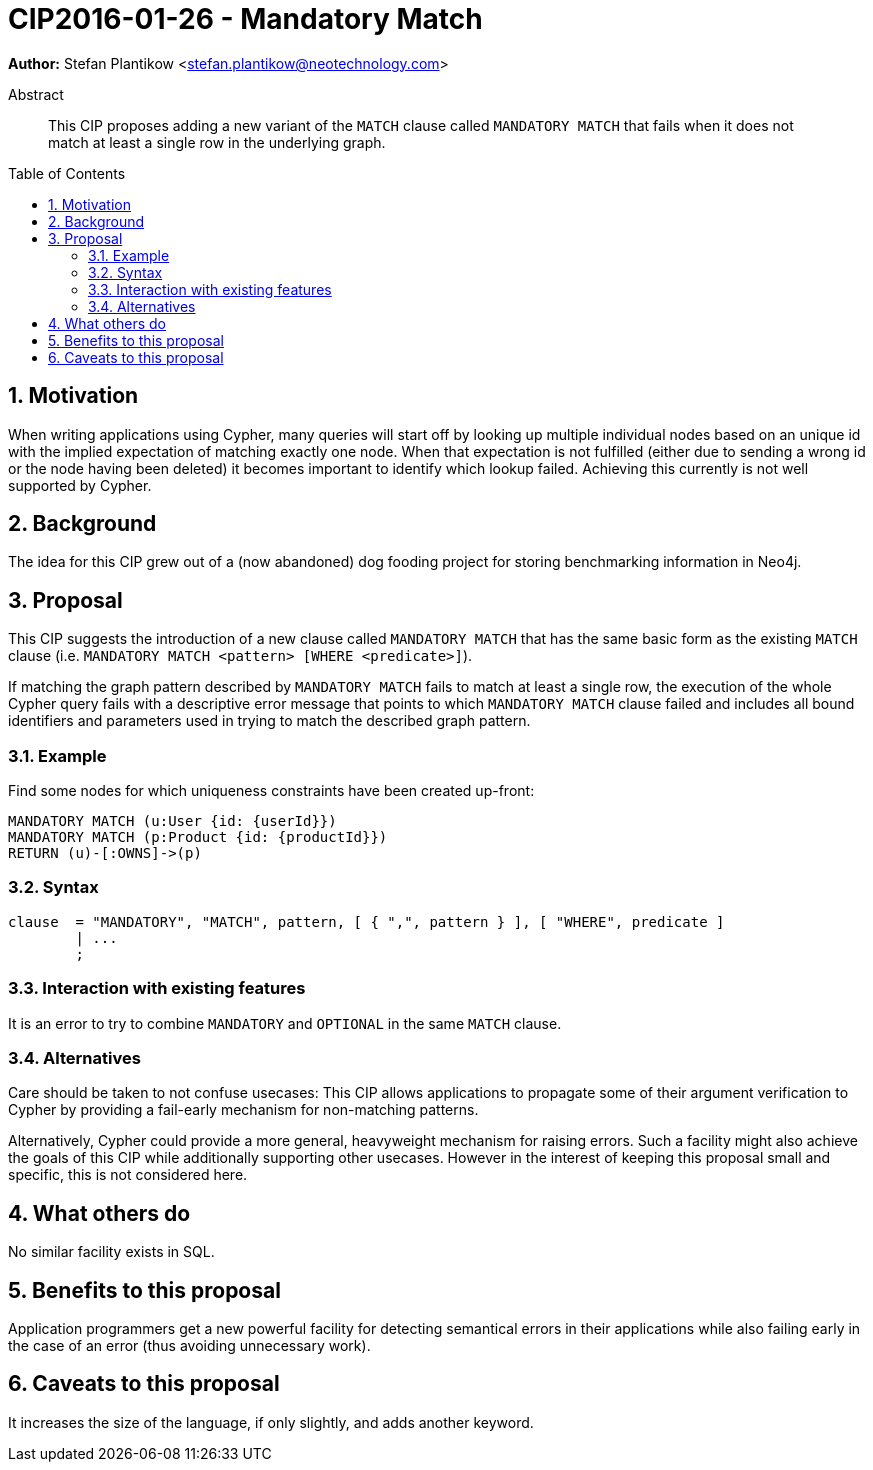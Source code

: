 = CIP2016-01-26 - Mandatory Match
:numbered:
:toc:
:toc-placement: macro
:source-highlighter: codemirror

*Author:* Stefan Plantikow <stefan.plantikow@neotechnology.com>

[abstract]
.Abstract
--
This CIP proposes adding a new variant of the `MATCH` clause called `MANDATORY MATCH` that fails when it does not match at least a single row in the underlying graph.
--

toc::[]

== Motivation

When writing applications using Cypher, many queries will start off by looking up multiple individual nodes based on an unique id with the implied expectation of matching exactly one node. When that expectation is not fulfilled (either due to sending a wrong id or the node having been deleted) it becomes important to identify which lookup failed. Achieving  this currently is not well supported by Cypher.

== Background

The idea for this CIP grew out of a (now abandoned) dog fooding project for storing benchmarking information in Neo4j.

== Proposal

This CIP suggests the introduction of a new clause called `MANDATORY MATCH` that has the same basic form as the existing `MATCH` clause (i.e. `MANDATORY MATCH <pattern> [WHERE <predicate>]`).

If matching the graph pattern described by `MANDATORY MATCH` fails to match at least a single row, the execution of the whole Cypher query fails with a descriptive error message that points to which `MANDATORY MATCH` clause failed and includes all bound identifiers and parameters used in trying to match the described graph pattern.

=== Example

Find some nodes for which uniqueness constraints have been created up-front:

[source, cypher]
----
MANDATORY MATCH (u:User {id: {userId}})
MANDATORY MATCH (p:Product {id: {productId}})
RETURN (u)-[:OWNS]->(p)
----

=== Syntax

[source, ebnf]
----
clause  = "MANDATORY", "MATCH", pattern, [ { ",", pattern } ], [ "WHERE", predicate ]
        | ...
        ;
----

=== Interaction with existing features

It is an error to try to combine `MANDATORY` and `OPTIONAL` in the same `MATCH` clause.

=== Alternatives

Care should be taken to not confuse usecases: This CIP allows applications to propagate some of their argument verification to Cypher by providing a fail-early mechanism for non-matching patterns.

Alternatively, Cypher could provide a more general, heavyweight mechanism for raising errors.
Such a facility might also achieve the goals of this CIP while additionally supporting other usecases.
However in the interest of keeping this proposal small and specific, this is not considered here.

== What others do

No similar facility exists in SQL.

== Benefits to this proposal

Application programmers get a new powerful facility for detecting semantical errors in their applications while
also failing early in the case of an error (thus avoiding unnecessary work).

== Caveats to this proposal

It increases the size of the language, if only slightly, and adds another keyword.
